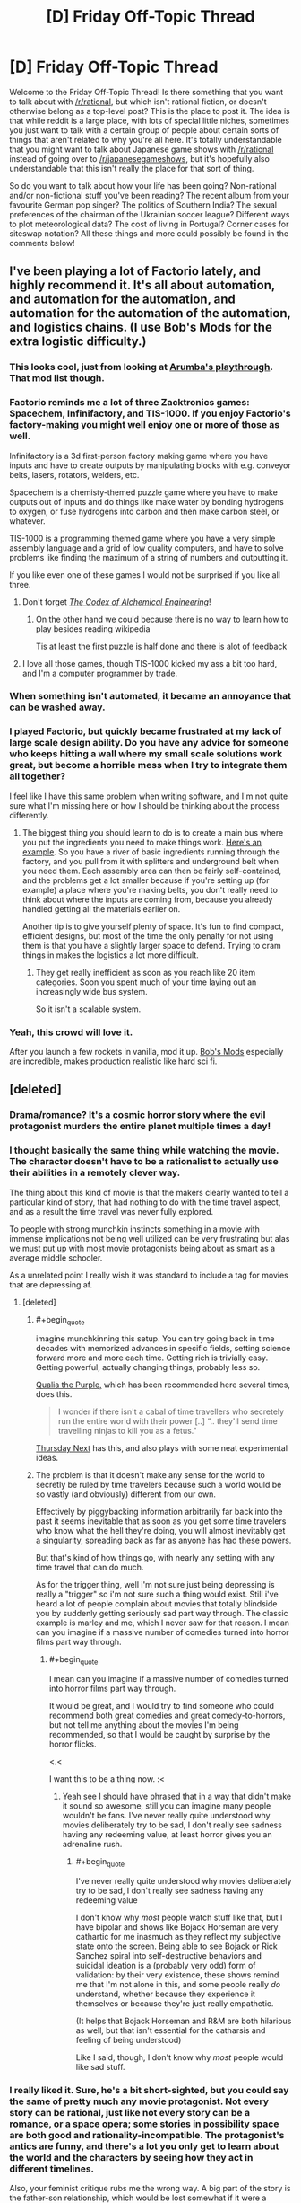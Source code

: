 #+TITLE: [D] Friday Off-Topic Thread

* [D] Friday Off-Topic Thread
:PROPERTIES:
:Author: AutoModerator
:Score: 20
:DateUnix: 1460127894.0
:END:
Welcome to the Friday Off-Topic Thread! Is there something that you want to talk about with [[/r/rational]], but which isn't rational fiction, or doesn't otherwise belong as a top-level post? This is the place to post it. The idea is that while reddit is a large place, with lots of special little niches, sometimes you just want to talk with a certain group of people about certain sorts of things that aren't related to why you're all here. It's totally understandable that you might want to talk about Japanese game shows with [[/r/rational]] instead of going over to [[/r/japanesegameshows]], but it's hopefully also understandable that this isn't really the place for that sort of thing.

So do you want to talk about how your life has been going? Non-rational and/or non-fictional stuff you've been reading? The recent album from your favourite German pop singer? The politics of Southern India? The sexual preferences of the chairman of the Ukrainian soccer league? Different ways to plot meteorological data? The cost of living in Portugal? Corner cases for siteswap notation? All these things and more could possibly be found in the comments below!


** I've been playing a lot of Factorio lately, and highly recommend it. It's all about automation, and automation for the automation, and automation for the automation of the automation, and logistics chains. (I use Bob's Mods for the extra logistic difficulty.)
:PROPERTIES:
:Author: alexanderwales
:Score: 21
:DateUnix: 1460128191.0
:END:

*** This looks cool, just from looking at [[https://www.youtube.com/watch?v=9mfdct1J6Sk][Arumba's playthrough]]. That mod list though.
:PROPERTIES:
:Author: Anderkent
:Score: 5
:DateUnix: 1460129149.0
:END:


*** Factorio reminds me a lot of three Zacktronics games: Spacechem, Infinifactory, and TIS-1000. If you enjoy Factorio's factory-making you might well enjoy one or more of those as well.

Infinifactory is a 3d first-person factory making game where you have inputs and have to create outputs by manipulating blocks with e.g. conveyor belts, lasers, rotators, welders, etc.

Spacechem is a chemisty-themed puzzle game where you have to make outputs out of inputs and do things like make water by bonding hydrogens to oxygen, or fuse hydrogens into carbon and then make carbon steel, or whatever.

TIS-1000 is a programming themed game where you have a very simple assembly language and a grid of low quality computers, and have to solve problems like finding the maximum of a string of numbers and outputting it.

If you like even one of these games I would not be surprised if you like all three.
:PROPERTIES:
:Author: Escapement
:Score: 7
:DateUnix: 1460141200.0
:END:

**** Don't forget /[[http://www.zachtronics.com/the-codex-of-alchemical-engineering][The Codex of Alchemical Engineering]]/!
:PROPERTIES:
:Author: ToaKraka
:Score: 5
:DateUnix: 1460169360.0
:END:

***** On the other hand we could because there is no way to learn how to play besides reading wikipedia

Tis at least the first puzzle is half done and there is alot of feedback
:PROPERTIES:
:Score: 0
:DateUnix: 1460247476.0
:END:


**** I love all those games, though TIS-1000 kicked my ass a bit too hard, and I'm a computer programmer by trade.
:PROPERTIES:
:Author: alexanderwales
:Score: 1
:DateUnix: 1460255930.0
:END:


*** When something isn't automated, it became an annoyance that can be washed away.
:PROPERTIES:
:Author: hackerkiba
:Score: 3
:DateUnix: 1460160015.0
:END:


*** I played Factorio, but quickly became frustrated at my lack of large scale design ability. Do you have any advice for someone who keeps hitting a wall where my small scale solutions work great, but become a horrible mess when I try to integrate them all together?

I feel like I have this same problem when writing software, and I'm not quite sure what I'm missing here or how I should be thinking about the process differently.
:PROPERTIES:
:Author: DeterminedThrowaway
:Score: 3
:DateUnix: 1460176753.0
:END:

**** The biggest thing you should learn to do is to create a main bus where you put the ingredients you need to make things work. [[http://i.imgur.com/yvjgVSx.jpg][Here's an example]]. So you have a river of basic ingredients running through the factory, and you pull from it with splitters and underground belt when you need them. Each assembly area can then be fairly self-contained, and the problems get a lot smaller because if you're setting up (for example) a place where you're making belts, you don't really need to think about where the inputs are coming from, because you already handled getting all the materials earlier on.

Another tip is to give yourself plenty of space. It's fun to find compact, efficient designs, but most of the time the only penalty for not using them is that you have a slightly larger space to defend. Trying to cram things in makes the logistics a lot more difficult.
:PROPERTIES:
:Author: alexanderwales
:Score: 5
:DateUnix: 1460180169.0
:END:

***** They get really inefficient as soon as you reach like 20 item categories. Soon you spent much of your time laying out an increasingly wide bus system.

So it isn't a scalable system.
:PROPERTIES:
:Author: hackerkiba
:Score: 3
:DateUnix: 1460229422.0
:END:


*** Yeah, this crowd will love it.

After you launch a few rockets in vanilla, mod it up. [[https://forums.factorio.com/viewforum.php?f=51][Bob's Mods]] especially are incredible, makes production realistic like hard sci fi.
:PROPERTIES:
:Author: Polycephal_Lee
:Score: 1
:DateUnix: 1460133961.0
:END:


** [deleted]
:PROPERTIES:
:Score: 10
:DateUnix: 1460165829.0
:END:

*** Drama/romance? It's a cosmic horror story where the evil protagonist murders the entire planet multiple times a day!
:PROPERTIES:
:Author: Revisional_Sin
:Score: 7
:DateUnix: 1460230826.0
:END:


*** I thought basically the same thing while watching the movie. The character doesn't have to be a rationalist to actually use their abilities in a remotely clever way.

The thing about this kind of movie is that the makers clearly wanted to tell a particular kind of story, that had nothing to do with the time travel aspect, and as a result the time travel was never fully explored.

To people with strong munchkin instincts something in a movie with immense implications not being well utilized can be very frustrating but alas we must put up with most movie protagonists being about as smart as a average middle schooler.

As a unrelated point I really wish it was standard to include a tag for movies that are depressing af.
:PROPERTIES:
:Author: vakusdrake
:Score: 7
:DateUnix: 1460170834.0
:END:

**** [deleted]
:PROPERTIES:
:Score: 9
:DateUnix: 1460179781.0
:END:

***** #+begin_quote
  imagine munchkinning this setup. You can try going back in time decades with memorized advances in specific fields, setting science forward more and more each time. Getting rich is trivially easy. Getting powerful, actually changing things, probably less so.
#+end_quote

[[https://en.wikipedia.org/wiki/Qualia_the_Purple][Qualia the Purple,]] which has been recommended here several times, does this.

#+begin_quote
  I wonder if there isn't a cabal of time travellers who secretely run the entire world with their power [..] “.. they'll send time travelling ninjas to kill you as a fetus."
#+end_quote

[[https://en.wikipedia.org/wiki/Thursday_Next][Thursday Next]] has this, and also plays with some neat experimental ideas.
:PROPERTIES:
:Author: OutOfNiceUsernames
:Score: 5
:DateUnix: 1460195395.0
:END:


***** The problem is that it doesn't make any sense for the world to secretly be ruled by time travelers because such a world would be so vastly (and obviously) different from our own.

Effectively by piggybacking information arbitrarily far back into the past it seems inevitable that as soon as you get some time travelers who know what the hell they're doing, you will almost inevitably get a singularity, spreading back as far as anyone has had these powers.

But that's kind of how things go, with nearly any setting with any time travel that can do much.

As for the trigger thing, well i'm not sure just being depressing is really a "trigger" so i'm not sure such a thing would exist. Still i've heard a lot of people complain about movies that totally blindside you by suddenly getting seriously sad part way through. The classic example is marley and me, which I never saw for that reason. I mean can you imagine if a massive number of comedies turned into horror films part way through.
:PROPERTIES:
:Author: vakusdrake
:Score: 2
:DateUnix: 1460200583.0
:END:

****** #+begin_quote
  I mean can you imagine if a massive number of comedies turned into horror films part way through.
#+end_quote

It would be great, and I would try to find someone who could recommend both great comedies and great comedy-to-horrors, but not tell me anything about the movies I'm being recommended, so that I would be caught by surprise by the horror flicks.

<.<

I want this to be a thing now. :<
:PROPERTIES:
:Author: callmebrotherg
:Score: 2
:DateUnix: 1460244021.0
:END:

******* Yeah see I should have phrased that in a way that didn't make it sound so awesome, still you can imagine many people wouldn't be fans. I've never really quite understood why movies deliberately try to be sad, I don't really see sadness having any redeeming value, at least horror gives you an adrenaline rush.
:PROPERTIES:
:Author: vakusdrake
:Score: 1
:DateUnix: 1460259892.0
:END:

******** #+begin_quote
  I've never really quite understood why movies deliberately try to be sad, I don't really see sadness having any redeeming value
#+end_quote

I don't know why /most/ people watch stuff like that, but I have bipolar and shows like Bojack Horseman are very cathartic for me inasmuch as they reflect my subjective state onto the screen. Being able to see Bojack or Rick Sanchez spiral into self-destructive behaviors and suicidal ideation is a (probably very odd) form of validation: by their very existence, these shows remind me that I'm not alone in this, and some people really /do/ understand, whether because they experience it themselves or because they're just really empathetic.

(It helps that Bojack Horseman and R&M are both hilarious as well, but that isn't essential for the catharsis and feeling of being understood)

Like I said, though, I don't know why /most/ people would like sad stuff.
:PROPERTIES:
:Author: callmebrotherg
:Score: 2
:DateUnix: 1460262451.0
:END:


*** I really liked it. Sure, he's a bit short-sighted, but you could say the same of pretty much any movie protagonist. Not every story can be rational, just like not every story can be a romance, or a space opera; some stories in possibility space are both good and rationality-incompatible. The protagonist's antics are funny, and there's a lot you only get to learn about the world and the characters by seeing how they act in different timelines.

Also, your feminist critique rubs me the wrong way. A big part of the story is the father-son relationship, which would be lost somewhat if it were a father-son-daughter-mother relationship. Not to say that the alternate universe gender-inclusive It's About Time wouldn't be good too, but they're /different movies/, and I hate it when people act like the writer and director are committing some kind of cosmic wrong by making the movie they want to make instead of a similar movie with the same characters but an entirely different plot.
:PROPERTIES:
:Author: UltraRedSpectrum
:Score: 6
:DateUnix: 1460167471.0
:END:


*** I'm only familiar with it from [[https://qntm.org/tim][qntm's review/discussion of time mechanics]]. Pretty good, worth a read.
:PROPERTIES:
:Author: Chronophilia
:Score: 2
:DateUnix: 1460325539.0
:END:


*** #+begin_quote
  Their first child, Posy, is born. Tim's sister, Kit, has not been so lucky and her unhappy relationship, failure to find a career, and drinking lead her to crash her car on the same day as Posy's first birthday. Kit (his sister) is seriously hurt but begins to make a good recovery. Tim decides to intervene in her life and does so by preventing her from meeting her boyfriend. When he returns to the present time, he finds Posy (his daughter) has never been born and that he has a son instead. His father explains that travelling back to change things before his children were born would mean those children would not be born. Thus, any events that occurred before Posy's birth cannot be changed, and Tim must accept the consequences as a normal person would. Tim accepts he cannot change Kit's life by changing her past but he and Mary help her to change her life in the present.
#+end_quote

Wow, what a loving and caring brother.

#+begin_quote
  The protagonist is content to spend the entire movie using his power for his own petty, short-sighted benefit, namely winning some court cases (of course the wanker had to be a lawyer)
#+end_quote

Hahaha.

Also:

#+begin_quote
  it's a drama/romance

  you have to make it logical
#+end_quote

Does not compute, unfortunately.
:PROPERTIES:
:Author: OutOfNiceUsernames
:Score: 2
:DateUnix: 1460195072.0
:END:


** I don't think we've had one of these yet. So what's the meaning behind your username?

I got sick of thinking up usernames for everything and just used a random fantasy name generator for mine.
:PROPERTIES:
:Author: Magodo
:Score: 8
:DateUnix: 1460130055.0
:END:

*** I thought I was being funny
:PROPERTIES:
:Author: Cedrices_Diggory
:Score: 21
:DateUnix: 1460135191.0
:END:

**** And for a time, you were.
:PROPERTIES:
:Author: Frommerman
:Score: 5
:DateUnix: 1460166342.0
:END:

***** Sounds like this is back from HPMoR, but clearly I'm missing the joke... Help, please?
:PROPERTIES:
:Author: whywhisperwhy
:Score: 1
:DateUnix: 1460479451.0
:END:

****** During the Final Exam, it was noted that we hadn't seen Cedric Diggory in a while and also that he likely had a time turner to be able to do all the things be was doing. It was therefore inferred through logic which was /totally reasonable/ that there were some number of time-turned Cedrices Diggory transfigured into Harry's glasses (which had conveniently been left on his face due to a sticking charm), which would appear and leap into action as soon as his glasses were finite'd.
:PROPERTIES:
:Author: Frommerman
:Score: 2
:DateUnix: 1460485713.0
:END:


*** An [[https://en.wikipedia.org/wiki/Escapement][Escapement]] is a part of a mechanical clock or watch that controls the advancement of time and imparts energy to the system as well. My background is in mechanical engineering. A neat little meaning of measuring, mechanical devices, and imparting energy. Also, my reading is mostly escapism.
:PROPERTIES:
:Author: Escapement
:Score: 11
:DateUnix: 1460136537.0
:END:


*** This is the random nickname Pottermore gave me.
:PROPERTIES:
:Author: Sparkwitch
:Score: 8
:DateUnix: 1460138361.0
:END:


*** /Toa/ is the title of the heroes of LEGO's old [[http://tvtropes.org/pmwiki/pmwiki.php/Franchise/Bionicle][Bionicle]] series of merchandise. I greatly enjoyed the complex toys, beautiful comics, and well-written books that made up the franchise.

/Kraka/ is a reference to [[https://en.wikipedia.org/wiki/Krakatoa][Krakatoa]], whose location is related to the last name of the first person whose pursuit I attempted after my entrance into society. (It's also a tangential reference to the Bionicle character [[http://biosector01.com/wiki/index.php/Krahka][Krahka]].)
:PROPERTIES:
:Author: ToaKraka
:Score: 7
:DateUnix: 1460131565.0
:END:


*** When I was learning basic chemistry in school, I was taught that the noble gases don't react and bond to other , when I discovered that in fact some of them will bond. So I picked it as a general anti-establishment gesture.
:PROPERTIES:
:Author: Xenon_difluoride
:Score: 7
:DateUnix: 1460151991.0
:END:

**** I was just reading about fluorinated organics yesterday!

(Someone at work posted a sign about not dumping inorganic waste down the drain)
:PROPERTIES:
:Author: zian
:Score: 3
:DateUnix: 1460166341.0
:END:


*** when I was a teenager and way too edgy I was also a fan of latin and gaelic and linguistics.

So I made a horrible pidgen mash of mostly latin words that somewhat means "lord/lordess of the night/twilight land something something bugs"

It has since then served me VERY WELL for maintaining a consistent username everywhere.

Prior to that I liked unpronounceable cosmic horror type names for my usernames but what pre-pubescent kid doesn't?
:PROPERTIES:
:Author: Nighzmarquls
:Score: 6
:DateUnix: 1460131361.0
:END:

**** Hello,

I just realized, you have been writing 'Oh my Generic Monster Girls' on mspaforums right? How are you planning on posting future parts since the forum is down? Also, I haven't been reading it recently since the end of the semester is really busy for me, so if there's been any major changes, I may have missed them.
:PROPERTIES:
:Author: xamueljones
:Score: 2
:DateUnix: 1460334647.0
:END:

***** I'm actually in the process of re-booting it as a slightly more standard webcomic-ish thing to help polish the pacing, give the characters room to breath and over all overcome some of the production issues I was getting.

It's still planned to be interactive, but the stages of interactivity are initially going to be a bit low while I get the 'establishing fiction' up and then will be a more episodic 'slice of weird-life' that can get a lot more input after everyone has had some time for things to sink in how the world/characters work.

Otherwise ya, it's dead as far as a forum adventure project. If you'd like to be involved/read the rough draft I'm in process of writing scripts and then later will be doing story boards/illustrations etc for several months to come.
:PROPERTIES:
:Author: Nighzmarquls
:Score: 1
:DateUnix: 1460406831.0
:END:


*** The [[https://en.wikipedia.org/wiki/Roxolani][Roxolani]] were a bunch of Eastern European nomads. Not particularly notable; they bothered the Romans a bit until the Huns ate them. You might cross swords with them in /Total War: Rome 2/.

My father mentioned them when I was a kid looking for a pseudonym, I liked the name, kept it ever since.
:PROPERTIES:
:Author: Roxolan
:Score: 6
:DateUnix: 1460142117.0
:END:


*** Several years ago I was making my first character on World of Warcraft and couldn't think of a good name. So I decided to just hit the name randomizer and got Luminnaran. For about two years my only real use of the internet was playing WoW so I began to think of "Luminnaran" less as a character in WoW and more as simply my internet identity.

After that I started using Luminnaran as my name everywhere online and and so when I joined reddit (I was a pretty late adopter of reddit as my main source of information) it was an obvious choice to simply continue using the same internet name I had been using for years.
:PROPERTIES:
:Author: Luminnaran
:Score: 6
:DateUnix: 1460151165.0
:END:


*** Meant to sound German because I took German in high school.
:PROPERTIES:
:Author: Frommerman
:Score: 5
:DateUnix: 1460132898.0
:END:


*** It's supposed to be a get-out-jail-free card in case I say something dumb.
:PROPERTIES:
:Author: AmeteurOpinions
:Score: 5
:DateUnix: 1460133196.0
:END:

**** Ah, /now/ your flair makes sense.
:PROPERTIES:
:Author: PeridexisErrant
:Score: 8
:DateUnix: 1460153881.0
:END:


*** Character from my book world. It's 17 year old me if he was 50 years old and a Well Intentioned Extremist/world leader/historian/poet.

The name itself is taken from the common Brimstone butterfly.
:PROPERTIES:
:Author: Rhamni
:Score: 6
:DateUnix: 1460144942.0
:END:


*** When I was a little kid, my grandparents used to call me gbear as a nickname. No reason really. I then wanted to get an account on lego.com. gbear was taken, but it suggested gbear605. I have used it ever since.
:PROPERTIES:
:Author: gbear605
:Score: 3
:DateUnix: 1460133309.0
:END:


*** #+begin_quote
  I got sick of thinking up usernames for everything and just used a random fantasy name generator for mine.
#+end_quote

That's pretty much what I did too. I opened a book to a random page and pointed to it. The nearest non-lame word went into my username. I chose to have a two-word name becasue it seemed like the right length.
:PROPERTIES:
:Author: ulyssessword
:Score: 3
:DateUnix: 1460133923.0
:END:


*** A bit of a self caution about arrogance and being too risk adverse in an allusion to /The Hydrogen Sonata/
:PROPERTIES:
:Author: Empiricist_or_not
:Score: 3
:DateUnix: 1460211178.0
:END:


*** Reversed insanity is [[#s][not]]
:PROPERTIES:
:Author: Enasni_
:Score: 3
:DateUnix: 1460275929.0
:END:


*** It's a reference to the series behind [[/r/errantry]], with several layers of deeper meanings.
:PROPERTIES:
:Author: PeridexisErrant
:Score: 3
:DateUnix: 1460172248.0
:END:

**** Congrats, you have managed to significantly out-Google that series for the word "Peridexis". Google even tries to auto-complete to your username.
:PROPERTIES:
:Author: Roxolan
:Score: 1
:DateUnix: 1460179565.0
:END:

***** ...that's both hilarious and kinda sad.

Searching for "peridexis", I appear to hold results 1, 2, 4, and 6. The rest are from source material, plus someone on Tumblr (why??). Related searches include "Tarn Adams" and "Dwarf Fortress donations", OK. Google autocompletes "peridex" to "peridexiserrant"... I guess it's a rare stem.

I suppose at least it's a recognisable name?
:PROPERTIES:
:Author: PeridexisErrant
:Score: 3
:DateUnix: 1460182213.0
:END:


***** Makes sense. Young Wizards made up a bunch of its own, seemingly Latinate, technical terminology.
:PROPERTIES:
:Score: 1
:DateUnix: 1460216385.0
:END:


*** There was an instant-messaging username in an AMV of Jonathan Coulton's "Re: Your Brains", which was typing out the zombie lines in the song.

Zombies are great.

I took the username.
:PROPERTIES:
:Score: 3
:DateUnix: 1460215601.0
:END:


*** My last name has too many vowels and nobody can ever spell it. Also, I have church affiliations. So "Call me Brother G" works a lot better than "Call me Brother [apparently unpronounceable gibbering from beyond the stars]."

I also use it for my email.

Honestly, I'm thinking of changing it (in particular I'm a little less fond of the religious affiliations and broadcasting them now), but I'm not sure if it would be worth the trouble to change my username all over the web. Of course, every time I start a new account, the problem just becomes that much worse, so... >.>

(Also I'm not sure what I'd change it /too/, either. Maybe "NoIDon'tWriteTheReckoningImJustPostingLinksToItWhenItUpdates." >:P )
:PROPERTIES:
:Author: callmebrotherg
:Score: 3
:DateUnix: 1460244178.0
:END:

**** I thought it was "Brotherg" this whole time. As in, "*Broe*-thurg". Just change it to that.
:PROPERTIES:
:Author: TennisMaster2
:Score: 1
:DateUnix: 1460321407.0
:END:

***** That's not bad. Thanks!
:PROPERTIES:
:Author: callmebrotherg
:Score: 1
:DateUnix: 1460405799.0
:END:


*** My real name is shared by way too many people (due to naming conventions among the Mennonites) so I picked out a unique but plausible pseudonym which I then used for everything. There are actually people named Alexander Wales, but they weren't on the internet back in 1998.
:PROPERTIES:
:Author: alexanderwales
:Score: 3
:DateUnix: 1460256185.0
:END:


*** My name is derived from the fictional son of a fictional character I created when I was around 6-7, Hishoto. I once used it as a name but forgot the password, so I had to use the name Kishoto. I liked how it sounded better so Kishoto persisted as the name I use everywhere. Google Kishoto and most of those results will be me.
:PROPERTIES:
:Author: Kishoto
:Score: 2
:DateUnix: 1460162456.0
:END:

**** Ooh, off topic, how did you like the latest chapter of Shokugeki?
:PROPERTIES:
:Author: NemkeKira
:Score: 1
:DateUnix: 1460234249.0
:END:

***** Well this IS the off topic thread, lol.

I thought it was interesting. Kinda frustrated we didn't get a clear answer to whether Soma will or will not join Central. And, with the setup to a shokugeki between the two, I'm now almost 100% certain one of two things will happen: (1) Soma loses and works for Central (2) Something will happen to invalidate/postpone the shokugeki. There's simply no way, thematically, Soma can win this match, which is annoying to me as I really hate matches with foregone conclusions, which is what this one is. Although, to be fair, most of the important shokugekis are that way. Like, anytime we see Soma betting his expulsion, we know he's either going to win or get out of it somehow, which removes a lot of the tension from what should be an epic moment.
:PROPERTIES:
:Author: Kishoto
:Score: 1
:DateUnix: 1460237340.0
:END:

****** Curse of most shonen titles. One Piece handles that particular thing pretty well.

I think Soma will lose, and have to join Central. Current first seat is a third year, meaning he has a few months left before graduation (Japanese high school is 3 yrs long), which could be like a second Stagiaire arc, give some more characterisation to Central mooks and E10, and radically shift the status quo.

Realistic estimate would be that Souma doesn't get a seat in E10 until his second year. Jewel generation or not, he's still got a lot to learn. Azami could be the first major villain, but I don't know how the next one, if there's going to be one, would top him as a threat. I just hope he doesn't get Aizen'd
:PROPERTIES:
:Author: NemkeKira
:Score: 1
:DateUnix: 1460241282.0
:END:

******* By Aizen'd, do you mean he just snowballs into the Big Bad behind pretty much every single antagonistic part of Part 1 of the manga?
:PROPERTIES:
:Author: Kishoto
:Score: 1
:DateUnix: 1460246666.0
:END:

******** I mean, turning someone who was obviously the main antagonist into a part 1 villain
:PROPERTIES:
:Author: NemkeKira
:Score: 1
:DateUnix: 1460276270.0
:END:

********* You mean you think Aizen should've had an even bigger role?
:PROPERTIES:
:Author: Kishoto
:Score: 1
:DateUnix: 1460292342.0
:END:

********** let's just say that I think fullbring and quincy war arcs have worse standing in my book than some bleach fanfics

I sincerely hope it was the editors, and not Kubo who decided to continue after Aizen
:PROPERTIES:
:Author: NemkeKira
:Score: 1
:DateUnix: 1460292901.0
:END:

*********** I didn't follow bleach all that much but I've heard enough to know that the fullbring arc would be like you taking Goku post-Frieza, taking away his super saiyan transformation and training and giving him the power pole in exchange. With the bad guys being the equivalent to like the red ribbon army from the original Dragon Ball
:PROPERTIES:
:Author: Kishoto
:Score: 1
:DateUnix: 1460308560.0
:END:

************ Well, dbz has dbGT, so there's that
:PROPERTIES:
:Author: NemkeKira
:Score: 1
:DateUnix: 1460325242.0
:END:

************* Ugh. GT was so dumb. Goku never needed to become a kid again. I didn't understand why they did that I mean, I guess it was because he was "too strong" or w/e but fuck...
:PROPERTIES:
:Author: Kishoto
:Score: 1
:DateUnix: 1460334032.0
:END:


*** It's my real name.
:PROPERTIES:
:Author: zian
:Score: 2
:DateUnix: 1460166396.0
:END:


*** I abused graphing hooks in fps's quite heavily

and "monkey" tends to be taken online
:PROPERTIES:
:Score: 2
:DateUnix: 1460247997.0
:END:


*** I tend to like user names that could be a real name as well. In addition, I first found this subreddit through alexanderwale's story 'The Last Christmas' so I went with a firstlast name format as a subtle way to honor him.

Xamuel is because I also like slightly unusual names, so I tend to take a common name and switch out one of the letters with a less common letter like X, Y, Z, Q, or V. So Mark will become Marq, Richard is Rivard, and Samuel becomes Xamuel.
:PROPERTIES:
:Author: xamueljones
:Score: 2
:DateUnix: 1460334901.0
:END:


** Well, I don't have a new load until tomorrow at 1100 EST, so I have a little time to think.

I am closing in on acquiring a patent for what might literally be a game-changing space propulsion method, that can utilize pre-existing space-proven fuel-based propulsion technologies to perform interplanetary-range missions both rapidly enough for commercial exploitation and more efficiently than any current rocketry method. My last examiner interaction was an Ex Parte Quayle action, meaning it was patentable, but I had some cleanup on non-claim issues to take care of. That claim had too many limitations, due to my only recently determining how to use wording in a claim to more precisely define my claim. I have resubmitted, with a couple earlier limitations removed.

I believe I will have the patent in a few months. Supposing nobody comes forward with a publication that predates my patent application process, but was overlooked by the entire space propulsion community, what in the heck am I going to do with it?

I have no meaningful ties to anyone in the space science community. I have no experience with dealing with a patent. I'm afraid to sell the thing, because I don't want it locked in a box by some corporation. I don't particularly want to administer the thing (no experience, again.)

I'm also refusing to allow myself to look too forward and collect eggs for only one basket. As I mentioned in a recent thread, I'm currently a professional truck driver, and that's not changing until I get other money in hand, if this ever generates income. The return from this could be anywhere from zero to licensing fees that might mean I never have to work again.

I have considered a Kickstarter to put it into public domain, but I have my doubts about how well that would actually work, and what I'd offer for rewards and stretch goals.

I'm also considering holding onto it, pinching my nose, and dealing with lawyers and licensing agents to administer the thing, because I know I can trust myself to not lock it in a box somewhere.

Anyone here know of an example of an outsider in a field generating a game-breaking patent, and not making a horrible mash of introducing/administering it?

I'll say again, that I do not have the patent yet, but every office action gets me closer. The concept is patentable, it's a matter of what limits I'll be forced to accept.
:PROPERTIES:
:Author: Farmerbob1
:Score: 3
:DateUnix: 1460301041.0
:END:

*** I assume you don't have the time, skills, or funds to create an appealing video that explains the idea well. Do a small Kickstarter for those funds, then hire someone to make that video. Then do a huge Kickstarter promising increasing levels of involvement with getting the idea into some phase of production, mainly by making contact with you a scarce commodity. The goal of the huge Kickstarter will be to generate media attention, and the attention of Elon Musk or his competitor-colleagues in private and governmental space travel. Say you need the money in order to be able to spend your time getting the idea into some phase of production, and that all leftover will go straight to making the project not so large of a money sink for whatever entity decides to invest in the idea.

Again, the idea is to get PR and funding so you can spend more time getting access to people with the power to get it done.

An easier route might be pm'ing Eliezer this comment, asking if he's still in contact with Peter Thiel, who can then be the power broker between you and Elon Musk. Before that, e-mail one or a few respected Professor(s) of the pertinent field your patent and the idea, asking if they would invest in it had they the funds, or just what they think of the idea. Use that to get enough credibility to make clear to the power broker that the risk of embarrassment and time wasting is low.

Another way would be e-mailing engineers at SpaceX, NASA, etc. your patent and the idea, requesting they bring it up to their superiors if they find the idea something worth pursuing. Before that, though, you need to decide what deal you are comfortable accepting.
:PROPERTIES:
:Author: TennisMaster2
:Score: 3
:DateUnix: 1460322485.0
:END:

**** I have considered approaches similar to what you've outlined, but I won't/can't act on them until I have the patent.

Would a kickstarter like that even generate interest? I could probably get a video made by the time I have the patent, but most of what I see done in kickstarters is media. Games/books/etc.

The direct contact with professors or industry professionals can be dauntingly hard to manage. Think about how many crackpots try to sell them new ideas. They are going to paint me with crackpot brush unless I have some sort of credentials, or a really good hook. I've already cautiously approached several, and not even one response. I've even written a book about the idea and published it for free, and only gotten a response from one science writer, who said she wanted to write an article on it, but was told no by her editor because the editor refused to believe it was valid that nobody had thought of it before. /shrug/
:PROPERTIES:
:Author: Farmerbob1
:Score: 1
:DateUnix: 1460324895.0
:END:

***** It's been done before: [[https://www.kickstarter.com/projects/1156290643/atlas-a-human-powered-helicopter-for-a-historical]]

I think there's a better example but I can't recall it.

If you have a .edu e-mail address, or know someone who does, their requests will be taken much more seriously. The best approach, though, is to call a professor during office hours and ask for an in-person appointment to go over your idea. Make it clear you think it has merit, are pursuing a patent, and are genuinely looking for a technical evaluation of whether you should continue pursuing its promotion or give it up as a waste of time, as you have other things you could be doing. I don't know if your job would allow you the time to do that, however.
:PROPERTIES:
:Author: TennisMaster2
:Score: 2
:DateUnix: 1460330591.0
:END:

****** I've bookmarked the link and will examine it more closely, to see what they did and how.

I don't have access to a .edu email address. The idea of just calling a professor out of the blue during their office hours when I'm not a student? Hmm. I hadn't considered that. I don't know why I hadn't considered that. Perhaps some sort of subconscious thought that professors are for students, not for the public. However, I know they do frequently work outside academia on other projects and research, so I've missed an option. Thank you Next time I get a week of home time, I might try that.
:PROPERTIES:
:Author: Farmerbob1
:Score: 1
:DateUnix: 1460331797.0
:END:


***** #+begin_quote
  I've even written a book about the idea and published it for free
#+end_quote

Have I somehow missed an entire book you've written or was it 'Set in Stone'?
:PROPERTIES:
:Author: xamueljones
:Score: 2
:DateUnix: 1460335025.0
:END:

****** It's not fiction, and more of a pamphlet than a book. I've never linked it here or spoken about it before in Reddit, I don't think. If you want a link to it, I can send it to you in response to a private message. I'd feel really uncomfortable linking the book in an open thread, as it could definitely be considered to be self-promotion, since it's about the same thing I'm trying to patent.
:PROPERTIES:
:Author: Farmerbob1
:Score: 1
:DateUnix: 1460335717.0
:END:


*** I did some Googling and found an article about a movie star who got a [[https://rjlipton.wordpress.com/2010/07/25/hedy-lamarr-the-inventor/][patent]] which helped significantly in WWII. It was probably easier for her due to having the fame to make connections with the relevant people, but she was still an outsider.

I have a question about patents. If you are the 'owner' of an idea, does that mean people can't use the concept in their own projects without your permission, or they just can't use it to make money, or what? It's just very confusing on how one can 'control' an idea and I can't find anything which explains it clearly enough for me.

Thanks!
:PROPERTIES:
:Author: xamueljones
:Score: 2
:DateUnix: 1460317987.0
:END:

**** A method patent is much the same as a device patent. The smaller the actors are who implement the patented idea/item, the harder it is to enforce.

For example, if you try to patent something like tying little balloons into dog-shaped knots, you probably aren't going to be able to enforce it, even if it is valid. Every clown in the universe would ignore your patent. The balloon makers can't be held responsible either, they just make balloons.

Now, if you were to patent a new eating utensil, you wouldn't try to enforce the patent on people using them, you would enforce it on people making and selling the utensils.

In my case, there are very few actors involved in the space propulsion industry.
:PROPERTIES:
:Author: Farmerbob1
:Score: 2
:DateUnix: 1460319166.0
:END:


** The pope just invited my favourite American candidate for president to hold a speech from his castle balcony, which was nice.

I start a new job on the 18th, and am getting all the trophies for the earlier Souls games to prepare myself to make the most of the six days I'll have between the launch of Dark Souls 3 and the new job. I'm hearing good things about DS3, but seldom visit the dedicated subreddit because I don't want any spoilers.
:PROPERTIES:
:Author: Rhamni
:Score: 3
:DateUnix: 1460145369.0
:END:


** Since becoming a professional truck driver, I have become painfully aware of how irrational the motoring public is. Every single day, usually at least two or three times a day, people in normal-sized vehicles do things around me that, if I were paying less attention, could have resulted in a metal omelette with human-filling.

Less than two hours ago someone in a little 2-door grey import crossover of some sort cut in front of me at 60+ miles per hour, so close that their passenger rear bumper was obscured by my hood.

One tire on my truck supports, on average, up to 4400+ pounds. The front two wheels routinely carry 6000+ pounds per wheel. People do NOT respect big trucks enough.
:PROPERTIES:
:Author: Farmerbob1
:Score: 3
:DateUnix: 1460250468.0
:END:

*** Do you mind telling your reasons for being a truck driver or is it too personal?

Also, I really /really/ *really* hope you don't get into a car crash! Stay safe!
:PROPERTIES:
:Author: xamueljones
:Score: 2
:DateUnix: 1460318051.0
:END:

**** I was a technical support specialist for NCR for eight years, then they moved my job to Serbia. After looking for work within a sane commuting distance from my house for nearly a year, I decided that I would drive a truck for a living. It doesn't matter where I live, because I mostly live in the truck, and you can't move truck driving jobs overseas. The money is comparable.
:PROPERTIES:
:Author: Farmerbob1
:Score: 1
:DateUnix: 1460318361.0
:END:

***** Aren't there health consequences?
:PROPERTIES:
:Author: TennisMaster2
:Score: 2
:DateUnix: 1460321545.0
:END:

****** I'm actually more physically active, and eat less on the truck. I've lost a few pounds. Not a lot, but it's been fairly steady weight loss. Trucks these days have much better suspension and seats than older trucks which would cause serious lower back issues due to vibration. There is the repetitive exposure to diesel fuel, but the tanks of the truck are large enough that I refuel less often than I did when I did local service work.
:PROPERTIES:
:Author: Farmerbob1
:Score: 1
:DateUnix: 1460324350.0
:END:


** Does anyone have any experience with +text-to-speech+ speech-to-text for large quantities of text? I burned my hand pretty badly today which has slowed down my typing considerably, and I have a limited supply of powerful painkillers that I don't think will last me through the entire healing process so probably won't want to do even slow typing towards the end of it. (This would be for prose fiction, if that makes a difference.)
:PROPERTIES:
:Author: alexanderwales
:Score: 2
:DateUnix: 1460256766.0
:END:

*** Do you mean speech-to-text (speech recognition/dictation)? The other way around seems to make no sense in your situation. No experience either way unfortunately.
:PROPERTIES:
:Author: DrunkenQuetzalcoatl
:Score: 2
:DateUnix: 1460256984.0
:END:

**** Er, right. I blame the painkillers.
:PROPERTIES:
:Author: alexanderwales
:Score: 3
:DateUnix: 1460257130.0
:END:


*** David Weber uses Dragon Naturally Speaking, or he used to back a few years ago when I spent enough time on his website to know such things. Considering that his daily output goal is 10k words, it must have worked for him.

Condolences on the hand injury. I hope it is only a temporary disability. Speaking from personal experience, permanent finger/hand injuries are terribly annoying, for years. Even nearly 20 years after my argument with a hydraulic cylinder, I still sometimes forget my hand is not what it was.
:PROPERTIES:
:Author: Farmerbob1
:Score: 2
:DateUnix: 1460258450.0
:END:


*** I've used Dragon Naturally Speaking when I was in high school, but there is a learning curve to figure how to add punctuation like periods, commas, question marks, apostrophe, and so on, and I don't remember what I did besides manually editing them in afterwards. Probably, programmed it to automatically translate certain spoken phrases into a punctuation mark like "add period" -> . and "add comma" -> , or something like that.

You also have to speak clearly and at a steady pace which takes a little practice. I suspect that it's good training if one wanted to make audiobooks.
:PROPERTIES:
:Author: xamueljones
:Score: 1
:DateUnix: 1460318267.0
:END:

**** In Windows Speech Recognition (and most others, probably), the way that works is to say "Working on an F-A-I to save us with ponies PERIOD" to get "Working on an FAI to save us with ponies."
:PROPERTIES:
:Author: zian
:Score: 1
:DateUnix: 1461657682.0
:END:


*** Google Docs has pretty excellent [[https://support.google.com/docs/answer/4492226?hl=en][speech recognition]].
:PROPERTIES:
:Author: sillyvictorians
:Score: 1
:DateUnix: 1460588704.0
:END:


*** I've used full-blown suites (e.g. ViaVoice, Dragon) and the speech recognition built into Windows Vista/7/etc.

Full blown suite:

- Pro: Generally better accuracy, definitely works well if you'll do this all the time (e.g. medical dictation)
- Con: Learning curve, cost (can be pretty expensive), common assumption is that you're using a fancy noise-cancelling microphone

Windows Speech Recognition:

- Pro: Free, pretty good results
- Con: Dictionary isn't as big (you'll find yourself adding words a lot in the beginning)

In all cases, assuming that you'll be using speech to text for >2 days and using it as a full replacement during that time, I strongly recommend getting a noise cancelling headset microphone. You don't need to get a super expensive one. The 2 priorities are:

1. Get audio from as close to your mouth as possible
2. Get rid of background noise

If you normally listen to music, then make sure you get one with headphones. :)

Something like [[http://www.amazon.com/Plantronics-PLNAUDIO478-Stereo-USB-Headset/dp/B005VAORH6/]] ($25) will be fine.

Some reputable brands: Plantronics, Sennheiser, Andrea
:PROPERTIES:
:Author: zian
:Score: 1
:DateUnix: 1461657517.0
:END:


** /On this site, are you more likely to downvote a submission or to hide it?/

When I browse [[/r/all][r/all]], I typically upvote between five and fifteen percent of the submissions and hide all the others, starting from the top and working my way downward through a fifty-item page before refreshing and starting again (until I get bored, which typically takes only one or two pages). Downvotes are relatively rare, and are reserved for items that I /thoroughly/ dislike--most often, something from [[/r/UpliftingNews][r/UpliftingNews]] concerning money that's being spent on animals. I sometimes think that I should be more strategic and downvote /everything/ that I consider to have risen above its proper station, though, rather than merely hiding it from my sight.

--------------

Mr. Yudkowsky made a fairly-funny post on Facebook making light of [[http://slatestarcodex.com/2016/04/04/the-ideology-is-not-the-movement][Mr. Alexander's facetiously calling him the rightful Caliph of Rationality]]--but then [[http://slatestarscratchpad.tumblr.com/post/142425293256][he deleted it]]. When I originally saw it, I considered making a screenshot of it, but decided against it, considering it not funny enough to be worth much [[http://www.ckiiwiki.com/Prestige][prestige]] here (let alone funny enough for me to save for my personal satisfaction)--and now it's lost forever. Sigh... Well, I guess I'll be less complacent in the future.

Anyway--now that I've written so much about this post, I might as well take a stab at seeing what I can remember of it:

#+begin_quote
  Apparently, I have been anointed the Caliph of Rationality. This means that I obviously deserve a harem. If you sleep with me, you will get a free T-shirt with [[https://en.wikipedia.org/wiki/Yodh][a large "Yud" character]] on it. /(Editor's note: For context, he previously made [[http://i.imgur.com/YoJACyY.png][another post]] decrying how, even though he himself would be excoriated for selling such shirts, other people currently are making them without his input.)/ Use one of the following Facebook reactions according to your opinion of this development...

  #+begin_quote
    *Like:* "Nah. You're my caliph, but not /that/ kind of caliph."

    *Love:* "In a heartbeat!"

    *Haha:* /(Something that this editor doesn't remember.)/

    *Wow:* /(A "squee" fangirl-type exclamation that this editor doesn't remember well enough to do justice to.)/

    *Sad:* "Maybe later, after I transition."

    *Angry:* "I've already slept with you! Where's my T-shirt?!"
  #+end_quote
#+end_quote

--------------

It can't be denied that [[http://www.fimfiction.net/index.php?view=category&user=1291][Chatoyance]], of so much infamy in the /Friendship Is Magic/ fandom, has been a very prolific creator--and it always bears remembering that, even if you dislike the /majority/ of a person's work, there may still be /something/ of interest to you buried deep within his accumulated corpus. Several years ago (well before the start of /Friendship Is Magic/, I think), I somehow happened to stumble on [[http://unicornjelly.com][this ancient comic]], which was started by her way all the way back in 2000. I vaguely remember reading several dozen pages of it before getting confused/bored/something and leaving the site--but the art definitely is /quite/ exquisite. Likewise, I personally didn't have too much liking for the art style of [[http://pasteldefender.com][this other comic of hers]], and dropped it after not too many pages, but I did find the worldbuilding ([[http://pasteldefender.com/images/007.jpg][this panel]], at the very least) to be fairly interesting.

(Unlike FanFiction.net, FIMFiction.net lacks ID-based links to authors' profiles--so, if I link directly to a person's FIMFiction.net profile, that link will break if the person changes his profile's name. Sigh...)

Some other fun comics:\\
- [[http://oglaf.com][/Oglaf/]]: Often, but not always, intercourse-related\\
- [[http://www.whompcomic.com][/Whomp!/]]: [[/r/meirl][r/meirl]] personified\\
- [[http://comicskingdom.com/sally-forth][/Sally Forth/]]: Contains Ted Forth, who's probably tied for the position of my favorite newspaper-comic character\\
- [[http://www.foxtrot.com][/FoxTrot/]]: Contains Jason Fox, who's probably tied for the position of my favorite newspaper-comic character\\
- [[http://dilbert.com][/Dilbert/]]: Office humor (Has been using guest artists for a few weeks, while the author is on vacation)\\
- [[http://www.jspowerhour.com][/Junior Scientist Power Hour/]]: Slice-of-life humor\\
- [[http://nonadventures.com][/The Non-Adventures of Wonderella/]]: Superhero humor\\
- [[http://invisiblebread.com][/Invisible Bread/]]: Stick-figure humor\\
- [[http://leftoversoup.com][/Leftover Soup/]]: A grab-bag (irksomely lacks an RSS feed)

--------------

Found bare minutes ago in [[/r/all][r/all]]: [[http://i.imgur.com/uAQ8GpK.png][A cool time-loop idea]]
:PROPERTIES:
:Author: ToaKraka
:Score: 3
:DateUnix: 1460131147.0
:END:

*** On [[/r/rational][r/rational]]:

I upvote all rational fiction I see, even if I'm not a reader of it, because I want to encourage authors and people who share. I also upvote the weekly discussion threads and challenges.

I tend to downvote discussion threads like "Rational X???" since I want to signal boost content over discussion. However, I will upvote or ignore these threads sometimes if they are good or if the author's post is very good. I tend to ignore (neither upvote nor downvote) very few threads. I almost always vote.

Of the current 25 highest posts (sorted by hot) on [[/r/rational][r/rational]] I have upvoted all of them, except Orange Mind, Indie Fund, Interesting Study, and Rationalist Diablo???-- this is a usual rate of upvoting, 85%, for me.
:PROPERTIES:
:Author: blazinghand
:Score: 8
:DateUnix: 1460151582.0
:END:


*** You can use [[http://feed43.com/4888272440688468.xml]] to get an RSS feed of Leftover Soup. It doesn't actually link to it for some reason, but it tells you when it updates.
:PROPERTIES:
:Author: gbear605
:Score: 3
:DateUnix: 1460133224.0
:END:


*** #+begin_quote
  Mr. Yudkowsky made a fairly-funny post on Facebook making light of Mr. Alexander's facetiously calling him the rightful Caliph of Rationality--but then he deleted it. When I originally saw it, I considered making a screenshot of it, but decided against it, considering it not funny enough to be worth much prestige here (let alone funny enough for me to save for my personal satisfaction)--and now it's lost forever. Sigh... Well, I guess I'll be less complacent in the future.
#+end_quote

Also, not saving other people's stuff against their will when they decide to delete it is polite. Also, there wasn't a reaction face for, "I'm pretty sure 'rationality' shouldn't have a caliph"? Or for, "HERESY!"? Come on, man, where's my HERESYBLAM icon when I need it?
:PROPERTIES:
:Score: 3
:DateUnix: 1460216834.0
:END:


*** Another vote for worldbuilding of the unicorn jelly comic. Awesome reveals and twists etc.
:PROPERTIES:
:Author: SvalbardCaretaker
:Score: 4
:DateUnix: 1460151612.0
:END:


*** Caelum est Conterrens = Unicorn Jelly!? I feel like somebody realizing that HPMOR = Sequences for the first time, that webcomic was /awesome./
:PROPERTIES:
:Author: EliezerYudkowsky
:Score: 5
:DateUnix: 1460178244.0
:END:

**** I think you might be the /least/ qualified person to use that particular simile.
:PROPERTIES:
:Author: Sonata_Green
:Score: 5
:DateUnix: 1460264414.0
:END:


*** [[http://feed43.com/4888272440688468.xml][Leftover Soup RSS feed]].
:PROPERTIES:
:Author: MugaSofer
:Score: 2
:DateUnix: 1460229043.0
:END:


*** #+begin_quote
  On this site, are you more likely to downvote a submission or to hide it?
#+end_quote

Same policy as you, basically - and the same for upvotes. I seriously have to think a submission is good/bad for a sub to bother with the extra click. I'm also more likely to vote in small subs than big ones, since I have a bigger impact and usually care more about that community.

#+begin_quote
  When I originally saw it, I considered making a screenshot of it, but decided against it, considering it not funny enough to be worth much prestige here
#+end_quote

As curious as deleted posts instinctively make me, I would have respected you less if you had shared a copy of it, and disapprove of the attempt. I support people's right to delete their own posts, because the alternative is a lot of interesting posts not getting written at all.

#+begin_quote
  Leftover Soup: A grab-bag (irksomely lacks an RSS feed)
#+end_quote

News to me, I can read it through feedly just fine. Maybe it's some internal feedly magic.
:PROPERTIES:
:Author: Roxolan
:Score: 2
:DateUnix: 1460143557.0
:END:

**** #+begin_quote
  News to me, I can read it through feedly just fine.
#+end_quote

About a year ago, the author [[http://tailsteak.com/reviews/woohooligan.html][mentioned]] that he should do things that respectable webcomic authors did, including setting up a working RSS feed. At that time, the RSS feed had stopped working. Now that I check on Feedly again, I see both a dead feed (last updated almost two years ago) and a live one, which I assume was set up more recently than when I last checked.
:PROPERTIES:
:Author: ToaKraka
:Score: 2
:DateUnix: 1460145003.0
:END:


**** #+begin_quote
  I would have respected you less if you had shared a copy of it, and disapprove of the attempt. I support people's right to delete their own posts, because the alternative is a lot of interesting posts not getting written at all.
#+end_quote

Hmm, bear with me. Isn't it a bit entitled to inform that you'd be basing your respect of a person on something like this? I mean, support it as a right if that's your stance, sure, but that doesn't mean that others can't similarly support the right to archiving things that have been openly posted on the internet. And informing people that you'd be respecting them less if they did so seems like a counter-productive way of defending your position on the issue.

That is, saying “I would have respected you less if you had shared a copy of [openly accessible piece of opinion]” is akin to saying the same about someone uploading pictures\videos of someone soapboxing on a public property.
:PROPERTIES:
:Author: OutOfNiceUsernames
:Score: 1
:DateUnix: 1460196515.0
:END:

***** It seemed like the right choice of words to communicate with [[/u/ToaKraka]], given what I know of him and how he relates to people. He has my apologies if I misjudged. I would not necessarily have used those exact words with someone else.

As for the object-level issue,

#+begin_quote
  the right to archiving things that have been openly posted on the internet.
#+end_quote

Although this has its appeal, I think that on the whole it does more damage than respecting other people's deletions.

People sometimes have brain farts or emotional outbursts and say things they immediately regret. Or they change their minds and would rather prevent confusion regarding their current stance. Or (like Yudkowsky) they're famous enough that their every word might get scrutinized by people who don't have their best interests in mind.

When someone doesn't respect self-deletions, they make people more vulnerable to those things. So people are more likely to just not post potentially controversial things in the first place, and the conversation is poorer for it.

If the deleted post was super interesting (as happened on another recent occasion in the LW diaspora), then I can at least see the case for sharing the copy. But this is just a bit of humor and opportunity for gossip.
:PROPERTIES:
:Author: Roxolan
:Score: 2
:DateUnix: 1460227583.0
:END:


*** I have yet to up vote, hide, or downvote even my own comments beyond misclicks and for a short time very early on in my reddit career.
:PROPERTIES:
:Author: RMcD94
:Score: 1
:DateUnix: 1460355539.0
:END:


*** Eliezer's post has been immortalized on tumblr.

Chatoyance: No. Stop.
:PROPERTIES:
:Author: Transfuturist
:Score: 1
:DateUnix: 1460142204.0
:END:


** /Deadpool/ is surprisingly good.

It's sitting at about the same score as /Ant-Man/ on rottentomatoes, and yeah, like /Ant-Man/, it isn't trying very hard.

But it's not-trying-very-hard at doing something original, while /Ant-Man/ is not-trying-very-hard at telling a bog-standard light-hearted superhero origin story. And the humor was less crap than I expected.
:PROPERTIES:
:Author: Roxolan
:Score: 1
:DateUnix: 1460458684.0
:END:
